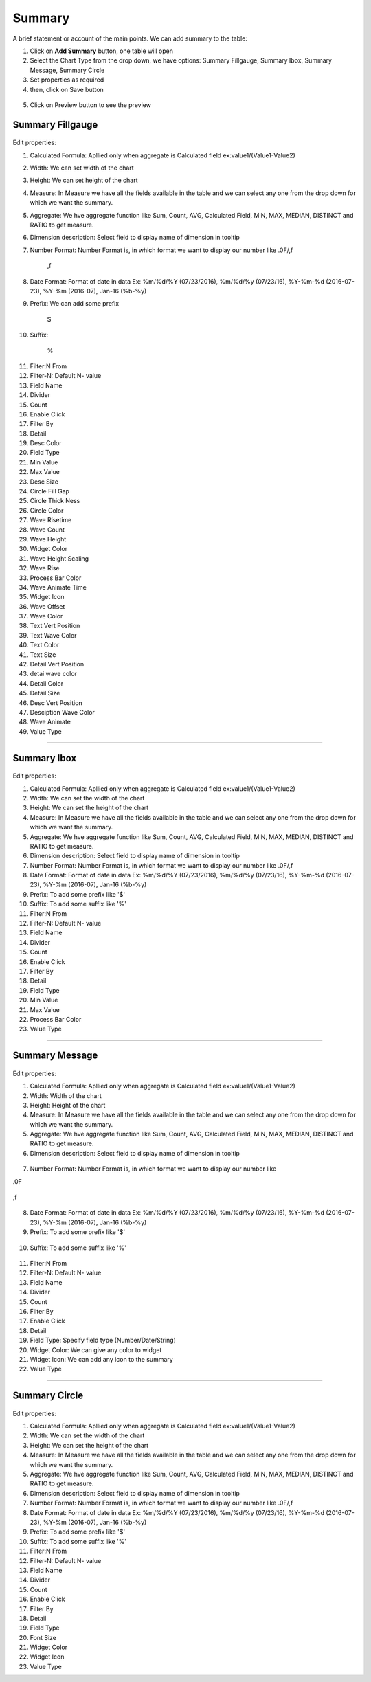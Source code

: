 Summary
=======

A brief statement or account of the main points. We can add summary to the table:

1. Click on **Add Summary** button, one table will open
2. Select the Chart Type from the drop down, we have options: Summary Fillgauge, Summary Ibox, Summary Message, Summary Circle
3. Set properties as required
4. then, click on Save button


 .. image:: /images/summary01.png

5. Click on Preview button to see the preview

  .. image:: /images/summary02.png


Summary Fillgauge
^^^^^^^^^^^^^^^^^

  .. image:: /images/summary02.png

Edit properties:

1. Calculated Formula: Apllied only when aggregate is Calculated field ex:value1/(Value1-Value2)

2. Width: We can set width of the chart

3. Height: We can set height of the chart

4. Measure: In Measure we have all the fields available in the table and we can select any one from the drop down for which we want the summary.

5. Aggregate: We hve aggregate function like Sum, Count, AVG, Calculated Field, MIN, MAX, MEDIAN, DISTINCT and RATIO to get measure.

6. Dimension description: Select field to display name of dimension in tooltip

7. Number Format: Number Format is, in which format we want to display our number like .0F/,f

	,f

  .. image:: /images/summaryfillgaugeNF.png

8. Date Format: Format of date in data Ex: %m/%d/%Y (07/23/2016), %m/%d/%y (07/23/16), %Y-%m-%d (2016-07-23), %Y-%m (2016-07), Jan-16 (%b-%y)

9. Prefix: We can add some prefix 

	$

  .. image:: /images/summaryfillgaugedoller.png

10. Suffix:

	%

  .. image:: /images/summaryfillgaugesuffix.png


11. Filter:N From

12. Filter-N: Default N- value

13. Field Name

14. Divider

15. Count

16. Enable Click

17. Filter By

18. Detail

19. Desc Color

20. Field Type

21. Min Value

22. Max Value

23. Desc Size

24. Circle Fill Gap

25. Circle Thick Ness

26. Circle Color

27. Wave Risetime

28. Wave Count

29. Wave Height

30. Widget Color

31. Wave Height Scaling

32. Wave Rise

33. Process Bar Color

34. Wave Animate Time

35. Widget Icon

36. Wave Offset

37. Wave Color

38. Text Vert Position

39. Text Wave Color

40. Text Color

41. Text Size

42. Detail Vert Position

43. detai wave color

44. Detail Color

45. Detail Size

46. Desc Vert Position

47. Desciption Wave Color

48. Wave Animate

49. Value Type

*****

Summary Ibox
^^^^^^^^^^^^

  .. image:: /images/summaryibox.png

Edit properties:

1. Calculated Formula: Apllied only when aggregate is Calculated field ex:value1/(Value1-Value2)

2. Width: We can set the width of the chart

3. Height: We can set the height of the chart

4. Measure: In Measure we have all the fields available in the table and we can select any one from the drop down for which we want the summary.

5. Aggregate: We hve aggregate function like Sum, Count, AVG, Calculated Field, MIN, MAX, MEDIAN, DISTINCT and RATIO to get measure.

6. Dimension description: Select field to display name of dimension in tooltip

7. Number Format: Number Format is, in which format we want to display our number like .0F/,f

8. Date Format: Format of date in data Ex: %m/%d/%Y (07/23/2016), %m/%d/%y (07/23/16), %Y-%m-%d (2016-07-23), %Y-%m (2016-07), Jan-16 (%b-%y)

9. Prefix: To add some prefix like '$'

10. Suffix: To add some suffix like '%'

11. Filter:N From

12. Filter-N: Default N- value

13. Field Name

14. Divider

15. Count

16. Enable Click

17. Filter By

18. Detail

19. Field Type

20. Min Value

21. Max Value

22. Process Bar Color

23. Value Type

*****

Summary Message
^^^^^^^^^^^^^^^

  .. image:: /images/summarymessage.png

Edit properties:

1. Calculated Formula: Apllied only when aggregate is Calculated field ex:value1/(Value1-Value2)

2. Width: Width of the chart

3. Height: Height of the chart

4. Measure: In Measure we have all the fields available in the table and we can select any one from the drop down for which we want the summary.

5. Aggregate: We hve aggregate function like Sum, Count, AVG, Calculated Field, MIN, MAX, MEDIAN, DISTINCT and RATIO to get measure.

6. Dimension description: Select field to display name of dimension in tooltip

  .. image:: /images/summarymessage06.png

7. Number Format: Number Format is, in which format we want to display our number like 

.0F

  .. image:: /images/summarymessage070F.png

,f

  .. image:: /images/summarymessage07f.png

8. Date Format: Format of date in data Ex: %m/%d/%Y (07/23/2016), %m/%d/%y (07/23/16), %Y-%m-%d (2016-07-23), %Y-%m (2016-07), Jan-16 (%b-%y)

9. Prefix: To add some prefix like '$'

  .. image:: /images/summarymessage09.png

10. Suffix: To add some suffix like '%'

  .. image:: /images/summarymessage10.png

11. Filter:N From

12. Filter-N: Default N- value

13. Field Name

14. Divider

15. Count

16. Filter By

17. Enable Click

18. Detail

19. Field Type: Specify field type (Number/Date/String)

20. Widget Color: We can give any color to widget

21. Widget Icon: We can add any icon to the summary

22. Value Type

*****


Summary Circle
^^^^^^^^^^^^^^

  .. image:: /images/summarycircle.png

Edit properties:

1. Calculated Formula: Apllied only when aggregate is Calculated field ex:value1/(Value1-Value2)

2. Width: We can set the width of the chart

3. Height: We can set the height of the chart

4. Measure: In Measure we have all the fields available in the table and we can select any one from the drop down for which we want the summary.

5. Aggregate: We hve aggregate function like Sum, Count, AVG, Calculated Field, MIN, MAX, MEDIAN, DISTINCT and RATIO to get measure.

6. Dimension description: Select field to display name of dimension in tooltip

7. Number Format: Number Format is, in which format we want to display our number like .0F/,f

8. Date Format: Format of date in data Ex: %m/%d/%Y (07/23/2016), %m/%d/%y (07/23/16), %Y-%m-%d (2016-07-23), %Y-%m (2016-07), Jan-16 (%b-%y)

9. Prefix: To add some prefix like '$'

10. Suffix: To add some suffix like '%'

11. Filter:N From

12. Filter-N: Default N- value

13. Field Name

14. Divider

15. Count

16. Enable Click

17. Filter By

18. Detail

19. Field Type

20. Font Size

21. Widget Color

22. Widget Icon

23. Value Type